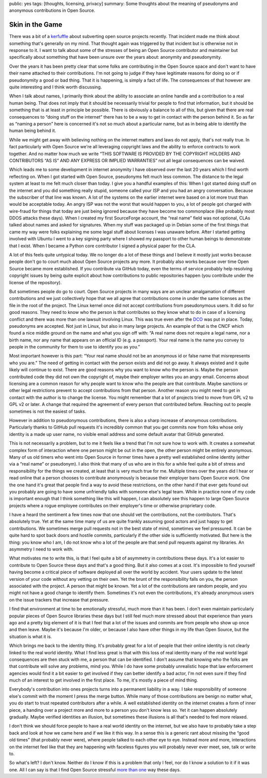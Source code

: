 public: yes
tags: [thoughts, licensing, privacy]
summary: Some thoughts about the meaning of pseudonyms and anonymous contributions in Open Source.

Skin in the Game
================

There was a bit of a `kerfuffle
<https://www.openwall.com/lists/oss-security/2024/03/29/4>`__ about
subverting open source projects recently.  That incident made me think
about something that's generally on my mind.  That thought again was
triggered by that incident but is otherwise not in response to it.  I want
to talk about some of the stresses of being an Open Source contributor and
maintainer but specifically about something that have been unsure over the
years about: anonymity and pseudonymity.

Over the years it has been pretty clear that some folks are contributing
in the Open Source space and don't want to have their name attached to
their contributions.  I'm not going to judge if they have legitimate
reasons for doing so or if pseudonymity a good or bad thing.  That it is
happening, is simply a fact of life.  The consequences of that however are
quite interesting and I think worth discussing.

When I talk about names, I primarily think about the ability to associate
an online handle and a contribution to a real human being.  That does not
imply that it should be necessarily trivial for people to find that
information, but it should be something that is at least in principle be
possible.  There is obviously a balance to all of this, but given that
there are real consequences to “doing stuff on the internet” there has to
be a way to get in contact with the person behind it.  So as far as
“naming a person” here is concerned it's not so much about a particular
name, but as in being able to identify the human being behind it.

While we might get away with believing nothing on the internet matters and
laws do not apply, that's not really true.  In fact particularly with Open
Source we're all leveraging copyright laws and the ability to enforce
contracts to work together.  And no matter how much we write “THIS
SOFTWARE IS PROVIDED BY THE COPYRIGHT HOLDERS AND CONTRIBUTORS “AS IS” AND
ANY EXPRESS OR IMPLIED WARRANTIES” not all legal consequences can be waived.

Which leads me to some development in internet anonymity I have observed
over the last 20 years which I find worth reflecting on.  When I got
started with Open Source, pseudonyms felt much less common.  The distance
to the legal system at least to me felt much closer than today.  I give
you a handful examples of this: When I got started doing stuff on the
internet and you did something really stupid, someone called your ISP and
you had an angry conversation.  Because the subscriber of that line was
known.  A lot of the systems on the earlier internet were based on a lot
more trust than would be acceptable today.  An angry ISP was not the worst
that would happen to you, a lot of people got charged with wire-fraud for
things that today are just being ignored because they have become too
commonplace (like probably most DDOS attacks these days).  When I created
my first SourceForge account, the “real name” field was not optional, CLAs
talked about names and asked for signatures.  When my stuff was packaged
up in Debian some of the first things that came my way were folks
explaining me some legal stuff about licenses I was unaware before.  After
I started getting involved with Ubuntu I went to a key signing party where
I showed my passport to other human beings to demonstrate that I exist.
When I became a Python core contributor I signed a physical paper for the
CLA.

A lot of this feels quite untypical today.  We no longer do a lot of these
things and I believe it mostly just works because people don't go to court
much about Open Source projects any more.  It probably also works because
over time Open Source became more established.  If you contribute via
GitHub today, even the terms of service probably help resolving copyright
issues by being quite explicit about how contributions to public
repositories happen (you contribute under the license of the repository).

But sometimes people do go to court.  Open Source projects in many ways
are an unclear amalgamation of different contributions and we just
collectively hope that we all agree that contributions come in under the
same licenses as the file in the root of the project.  The Linux kernel
once did not accept contributions from pseudonymous users.  It did so for
good reasons.  They need to know who the person is that contributes so
they know what to do in case of a licensing conflict and there was more
than one lawsuit involving Linux.  This was true even after the `DCO
<https://en.wikipedia.org/wiki/Developer_Certificate_of_Origin>`__ was put
in place.  Today, pseudonyms are accepted.  Not just in Linux, but also in
many large projects.  An example of that is the CNCF which found a nice
middle ground on the name and what you sign off with: “A real name does
not require a legal name, nor a birth name, nor any name that appears on
an official ID (e.g. a passport).  Your real name is the name you convey
to people in the community for them to use to identify you as you.”

Most important however is this part: “Your real name should not be an
anonymous id or false name that misrepresents who you are.”  The need of
getting in contact with the person exists and did not go away.  It always
existed and it quite likely will continue to exist.  There are good
reasons why you want to know who the person is.  Maybe the person
contributed code they did not own the copyright of, maybe their employer
writes you an angry email.  Concerns about licensing are a common reason
for why people want to know who the people are that contribute.  Maybe
sanctions or other legal restrictions prevent to accept contributions from
that person.  Another reason you might need to get in contact with the
author is to change the license.  You might remember that a lot of
projects tried to move from GPL v2 to GPL v2 or later.  A change that
required the agreement of every person that contributed before.  Reaching
out to people sometimes is not the easiest of tasks.

However in addition to pseudonymous contributions, there is also a sharp
increase of anonymous contributions.  Particularly thanks to GitHub pull
requests it's incredibly common that you get commits now from folks whose
only identity is a made up user name, no visible email address and some
default avatar that GitHub generated.

This is not necessarily a problem, but to me it feels like a trend that
I'm not sure how to work with.  It creates a somewhat complex form of
interaction where one person might be out in the open, the other person
might be entirely anonymous.  Many of us old timers who went into Open
Source in former times have a pretty well established online identity
(either via a “real name” or pseudonym).  I also think that many of us who
are in this for a while feel quite a bit of stress and responsibility for
the things we created, at least that is very much true for me.  Multiple
times over the years did I hear or read online that a person chooses to
contribute anonymously is because their employer bans Open Source work.
One the one hand it's great that people find a way to avoid these
restrictions, on the other hand if that ever gets found out you probably
are going to have some unfriendly talks with someone else's legal team.
While in practice none of my code is important enough that I think
something like this will happen, I can absolutely see this happen to large
Open Source projects where a rogue employee contributes on their
employer's time or otherwise proprietary code.

I have a heard the sentiment a few times now that one should vet the
contributions, not the contributors.  That's absolutely true.  Yet at the
same time many of us are quite frankly assuming good actors and just happy
to get contributions.  We sometimes merge pull requests not in the best
state of mind, sometimes we feel pressured.  It can be quite hard to spot
back doors and hostile commits, particularly if the other side is
sufficiently motivated.  But here is the thing: you know who I am, I do
not know who a lot of the people are that send pull requests against my
libraries.  An asymmetry I need to work with.

What motivates me to write this, is that I feel quite a bit of asymmetry
in contributions these days.  It's a lot easier to contribute to Open
Source these days and that's a good thing.  But it also comes at a cost.
It's impossible to find yourself having become a critical piece of
software deployed all over the world by accident.  Your users update to
the latest version of your code without any vetting on their own.  Yet the
brunt of the responsibility falls on you, the person associated with the
project.  A person that might be known.  Yet a lot of the contributions
are random people, and you might not have a good change to identify them.
Sometimes it's not even the contributions, it's already anonymous users on
the issue trackers that increase that pressure.

I find that environment at time to be emotionally stressful, much more
than it has been.  I don't even maintain particularly popular pieces of
Open Source libraries these days but I still feel much more stressed about
that experience than years ago and a pretty big element of it is that I
feel that a lot of the issues and commits are from people who show up once
and then leave.  Maybe it's because I'm older, or because I also have
other things in my life than Open Source, but the situation is what it is.

Which brings me back to the identity thing.  It's probably great for a
lot of people that their online identity is not clearly linked to the real
world identity.  What I find less great is that with this loss of real
identity many of the real world legal consequences are then stuck with me,
a person that can be identified.  I don't assume that knowing who the
folks are that contribute will solve any problems, mind you.  While I do
have some probably unrealistic hope that law enforcement agencies would
find it a bit easier to get involved if they can better identify a bad
actor, I'm not even sure if they find much of an interest to get involved
in the first place.  To me, it's mostly a piece of mind thing.

Everybody's contribution into ones projects turns into a permanent
liability in a way.  I take responsibility of someone else's commit with
the moment I press the merge button.  While many of those contributions
are benign no matter what, you do start to trust repeated contributors
after a while.  A well established identity on the internet creates a form
of inner piece, a handing over a project more and more to a person you
don't know less so.  Yet it can happen absolutely gradually.  Maybe
verified identities an illusion, but sometimes these illusions is all
that's needed to feel more relaxed.

I don't think we should force people to have a real world identity on the
internet, but we also have to probably take a step back and look at how we
came here and if we like it this way.  In a sense this is a generic rant
about missing the “good old times” (that probably never were), where
people talked to each other eye to eye.  Instead more and more,
interactions on the internet feel like that they are happening with
faceless figures you will probably never ever meet, see, talk or write to.

So what's left?  I don't know.  Neither do I know if this is a problem
that only I feel, nor do I know a solution to it if it was one.  All I can
say is that I find Open Source stressful `more
</2023/12/25/life-and-death-of-open-source/>`__ `than
</2024/3/26/rust-cdo/>`__ `one
</2023/10/14/eurorust-whats-a-conference/>`__ way these days.
